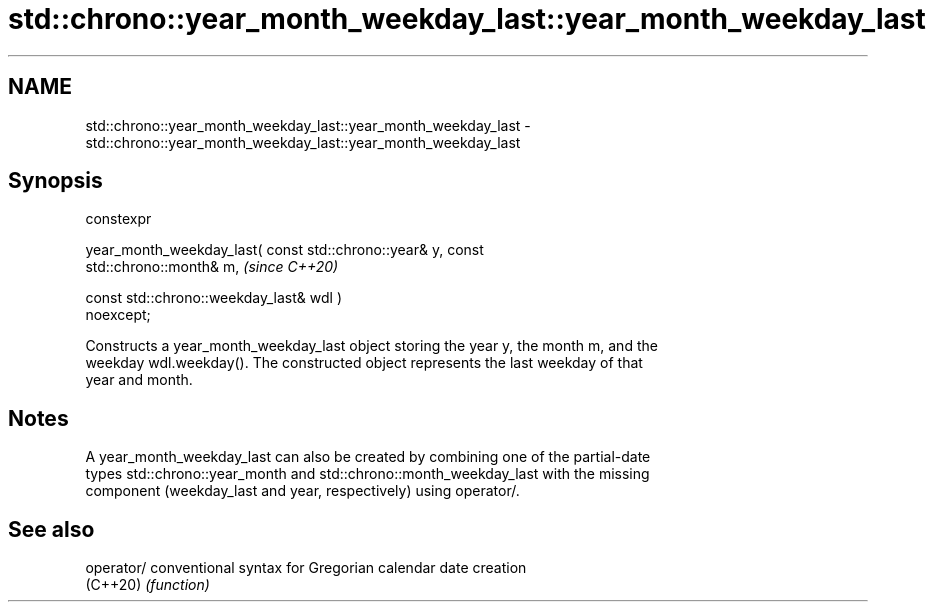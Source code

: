 .TH std::chrono::year_month_weekday_last::year_month_weekday_last 3 "2024.06.10" "http://cppreference.com" "C++ Standard Libary"
.SH NAME
std::chrono::year_month_weekday_last::year_month_weekday_last \- std::chrono::year_month_weekday_last::year_month_weekday_last

.SH Synopsis
   constexpr

   year_month_weekday_last( const std::chrono::year& y, const
   std::chrono::month& m,                                                 \fI(since C++20)\fP

                            const std::chrono::weekday_last& wdl )
   noexcept;

   Constructs a year_month_weekday_last object storing the year y, the month m, and the
   weekday wdl.weekday(). The constructed object represents the last weekday of that
   year and month.

.SH Notes

   A year_month_weekday_last can also be created by combining one of the partial-date
   types std::chrono::year_month and std::chrono::month_weekday_last with the missing
   component (weekday_last and year, respectively) using operator/.

.SH See also

   operator/ conventional syntax for Gregorian calendar date creation
   (C++20)   \fI(function)\fP
